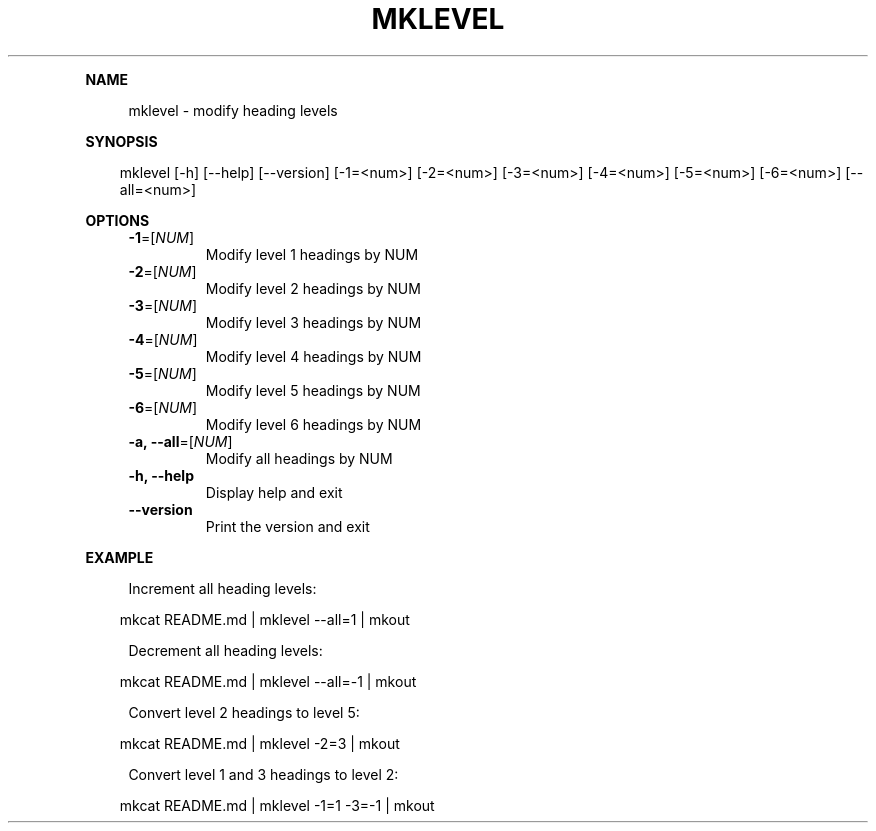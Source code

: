 .\" Generated by mkdoc on April, 2016
.TH "MKLEVEL" "1" "April, 2016" "mklevel 1.0.3" "User Commands"
.de nl
.sp 0
..
.de hr
.sp 1
.nf
.ce
.in 4
\l’80’
.fi
..
.de h1
.RE
.sp 1
\fB\\$1\fR
.RS 4
..
.de h2
.RE
.sp 1
.in 4
\fB\\$1\fR
.RS 6
..
.de h3
.RE
.sp 1
.in 6
\fB\\$1\fR
.RS 8
..
.de h4
.RE
.sp 1
.in 8
\fB\\$1\fR
.RS 10
..
.de h5
.RE
.sp 1
.in 10
\fB\\$1\fR
.RS 12
..
.de h6
.RE
.sp 1
.in 12
\fB\\$1\fR
.RS 14
..
.h1 "NAME"
.P
mklevel \- modify heading levels
.nl
.h1 "SYNOPSIS"
.PP
.in 10
mklevel [\-h] [\-\-help] [\-\-version] [\-1=<num>] [\-2=<num>] [\-3=<num>] [\-4=<num>] [\-5=<num>] [\-6=<num>] [\-\-all=<num>]
.h1 "OPTIONS"
.TP
\fB\-1\fR=[\fINUM\fR]
 Modify level 1 headings by NUM
.nl
.TP
\fB\-2\fR=[\fINUM\fR]
 Modify level 2 headings by NUM
.nl
.TP
\fB\-3\fR=[\fINUM\fR]
 Modify level 3 headings by NUM
.nl
.TP
\fB\-4\fR=[\fINUM\fR]
 Modify level 4 headings by NUM
.nl
.TP
\fB\-5\fR=[\fINUM\fR]
 Modify level 5 headings by NUM
.nl
.TP
\fB\-6\fR=[\fINUM\fR]
 Modify level 6 headings by NUM
.nl
.TP
\fB\-a, \-\-all\fR=[\fINUM\fR]
 Modify all headings by NUM
.nl
.TP
\fB\-h, \-\-help\fR
 Display help and exit
.nl
.TP
\fB\-\-version\fR
 Print the version and exit
.nl
.h1 "EXAMPLE"
.P
Increment all heading levels:
.nl
.PP
.in 10
mkcat README.md | mklevel \-\-all=1 | mkout
.br

.P
Decrement all heading levels:
.nl
.PP
.in 10
mkcat README.md | mklevel \-\-all=\-1 | mkout
.br

.P
Convert level 2 headings to level 5:
.nl
.PP
.in 10
mkcat README.md | mklevel \-2=3 | mkout
.br

.P
Convert level 1 and 3 headings to level 2:
.nl
.PP
.in 10
mkcat README.md | mklevel \-1=1 \-3=\-1 | mkout
.br
